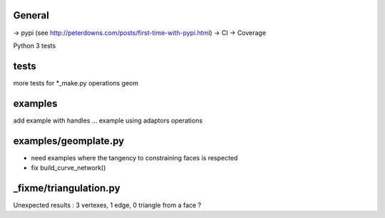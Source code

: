 
General
-------
-> pypi (see http://peterdowns.com/posts/first-time-with-pypi.html)
-> CI
-> Coverage

Python 3 tests

tests
-----
more tests for *_make.py
operations
geom

examples
--------
add example with handles ...
example using adaptors
operations

examples/geomplate.py
---------------------
- need examples where the tangency to constraining faces is respected
- fix build_curve_network()

_fixme/triangulation.py
-----------------------
Unexpected results :  3 vertexes, 1 edge, 0 triangle from a face ?
